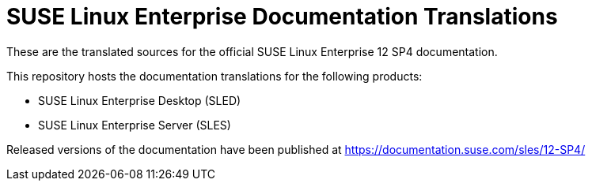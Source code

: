 SUSE Linux Enterprise Documentation Translations
================================================

These are the translated sources for the official SUSE Linux Enterprise 12 SP4
documentation.

This repository hosts the documentation translations for the following
products:

* SUSE Linux Enterprise Desktop (SLED)
* SUSE Linux Enterprise Server (SLES)

Released versions of the documentation have been published at
https://documentation.suse.com/sles/12-SP4/

